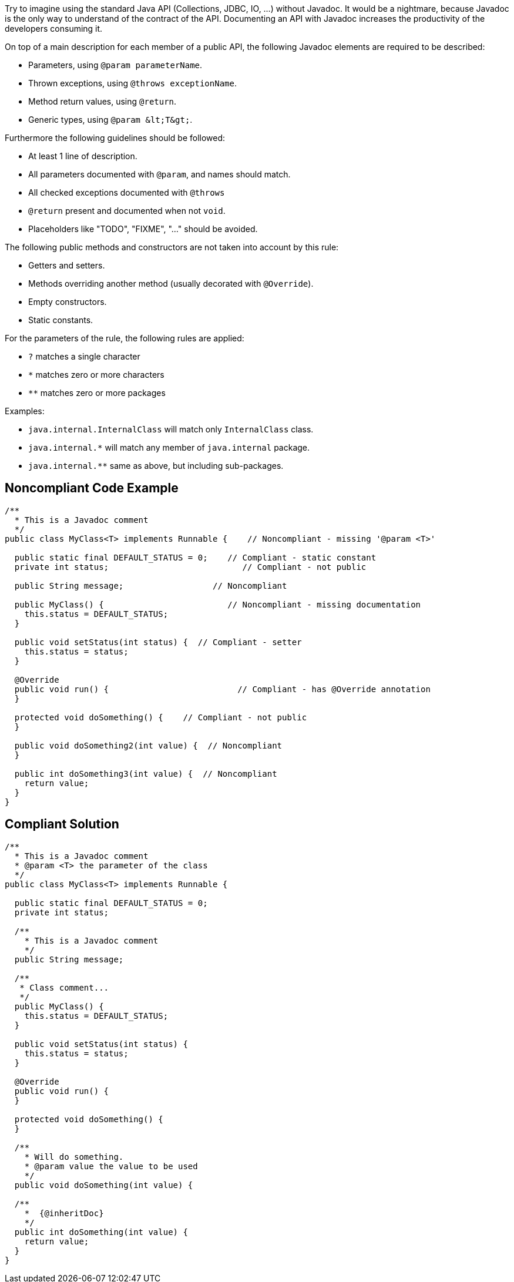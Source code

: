 Try to imagine using the standard Java API (Collections, JDBC, IO, ...) without Javadoc. It would be a nightmare, because Javadoc is the only way to understand of the contract of the API. Documenting an API with Javadoc increases the productivity of the developers consuming it.


On top of a main description for each member of a public API, the following Javadoc elements are required to be described:

* Parameters, using ``++@param parameterName++``.
* Thrown exceptions, using ``++@throws exceptionName++``.
* Method return values, using ``++@return++``.
* Generic types, using ``++@param &lt;T&gt;++``.

Furthermore the following guidelines should be followed:

* At least 1 line of description.
* All parameters documented with ``++@param++``, and names should match.
* All checked exceptions documented with ``++@throws++``
* ``++@return++`` present and documented when not ``++void++``.
* Placeholders like "TODO", "FIXME", "..." should be avoided.

The following public methods and constructors are not taken into account by this rule:

* Getters and setters.
* Methods overriding another method (usually decorated with ``++@Override++``).
* Empty constructors.
* Static constants.

For the parameters of the rule, the following rules are applied:


* ``++?++`` matches a single character
* ``++*++`` matches zero or more characters
* ``++**++`` matches zero or more packages

Examples:

* ``++java.internal.InternalClass++`` will match only ``++InternalClass++`` class.
* ``++java.internal.*++`` will match any member of ``++java.internal++`` package.
* ``++java.internal.**++`` same as above, but including sub-packages.

== Noncompliant Code Example

----
/**
  * This is a Javadoc comment
  */
public class MyClass<T> implements Runnable {    // Noncompliant - missing '@param <T>'

  public static final DEFAULT_STATUS = 0;    // Compliant - static constant
  private int status;                           // Compliant - not public

  public String message;                  // Noncompliant

  public MyClass() {                         // Noncompliant - missing documentation
    this.status = DEFAULT_STATUS;
  }

  public void setStatus(int status) {  // Compliant - setter
    this.status = status;
  }

  @Override
  public void run() {                          // Compliant - has @Override annotation
  }

  protected void doSomething() {    // Compliant - not public
  }

  public void doSomething2(int value) {  // Noncompliant
  }

  public int doSomething3(int value) {  // Noncompliant
    return value;
  }
}
----

== Compliant Solution

----
/**
  * This is a Javadoc comment
  * @param <T> the parameter of the class
  */
public class MyClass<T> implements Runnable {

  public static final DEFAULT_STATUS = 0;
  private int status;

  /**
    * This is a Javadoc comment
    */
  public String message;

  /**
   * Class comment...
   */
  public MyClass() {
    this.status = DEFAULT_STATUS;
  }

  public void setStatus(int status) {
    this.status = status;
  }

  @Override
  public void run() {
  }

  protected void doSomething() {
  }

  /**
    * Will do something.
    * @param value the value to be used
    */
  public void doSomething(int value) {

  /**
    *  {@inheritDoc}
    */
  public int doSomething(int value) {
    return value;
  }
}
----
